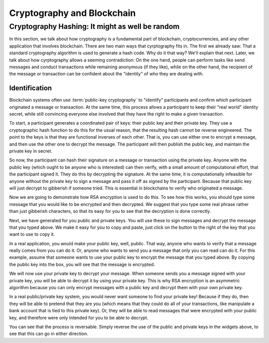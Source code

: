 .. This file is part of the OpenDSA eTextbook project. See
.. http://opendsa.org for more details.
.. Copyright (c) 2012-2020 by the OpenDSA Project Contributors, and
.. distributed under an MIT open source license.

.. avmetadata::
    :author: Lenny Heath, Cliff Shaffer, Bailey Spell, and Jesse Terrazas
   :requires:
   :satisfies:
   :topic:

Cryptography and Blockchain
===========================

Cryptography Hashing: It might as well be random
------------------------------------------------

In this section, we talk about how cryptography is a fundamental part
of blockchain, cryptocurrencies, and any other application that
involves blockchain.
There are two main ways that cyrptography fits in.
The first we already saw: That a standard cryptography algorithm is
used to generate a hash code.
Why do it that way? We'll explain that next.
Later, we talk about how cyrptography allows a seeming contradiction:
On the one hand, people can perform tasks like send messages and
conduct transactions while remaining anonymous (if they like), while
on the other hand, the recipient of the message or transaction can be
confident about the "identity" of who they are dealing with.

.. TODO::
   :type: Explanation
          
   DISCUSS HERE WHY WE USE CRYPTOGRAPHIC HASH FUNCTIONS.
   BASICALLY, TO MAKE THEM EFFECTIVELY RANDOM, SO THAT THEY CANNOT BE
   REVERSE ENGINEERED.

   NOTE THAT PASSWORD SYSTEMS WORK THE SAME WAY.


Identification
~~~~~~~~~~~~~~

Blockchain systems often use :term:`public-key cryptography` to
"identify" participants and confirm which participant originated a
message or transaction.
At the same time, this process allows a participant to keep their
"real world" identity secret, while still convincing everyone else
involved that they have the right to make a given transaction.

To start, a participant generates a coordinated pair of keys:
their public key and their private key.
They use a cryptographic hash function to do this for the usual
reason, that the resulting hash cannot be reverse engineered.
The point to the keys is that they are functional inverses of each
other.
That is, you can use either one to encrypt a message, and then use the
other one to decrypt the message.
The participant will then publish the public key, and maintain the
private key in secret.

So now, the participant can hash their signature on a message or
transaction using the private key.
Anyone with the public key (which ought to be anyone who is
interested) can then verify, with a small amount of
computational effort, that the participant signed it.
They do this by decrypting the signature.
At the same time, it is computationally infeasible for
anyone without the private key to sign a message and pass it off as
signed by the participant.
Because that public key will just decrypt to gibberish if someone tried.
This is essential in blockchains to verify who originated a message.

Now we are going to demonstrate how RSA encryption is used to do this.
To see how this works, you should type some message that you would
like to be encrypted and then decrypted.
We suggest that you type some real phrase rather than just gibberish
characters, so that its easy for you to see that the decryption is
done correctly.

.. maybe take this out and just let them input it in the third step 

.. _InputMessage:

.. avembed:: AV/Blockchain/InputMessage.html pe
   :long_name: Inputting a Message to get Decrypted

.. We need a passphrase that will allow us to encrypt your message that you
.. have just typed and will allow us to generate the public and private keys.

.. .. _Passphrase:

.. .. avembed:: AV/Blockchain/Passphrase.html pe
..    :long_name: Inputting a Passphrase for the encryption keys

Next, we have generated for you public and private keys.
You will use these to sign messages and decrypt the message that you
typed above.
We make it easy for you to copy and paste, just click on the button to
the right of the key that you want to use to copy it.

.. _Keys:

.. avembed:: AV/Blockchain/Keys.html pe
   :long_name: Public and Private Keys

In a real application, you would make your public key, well, public.
That way, anyone who wants to verify that a message really comes from
you can do it.
Or, anyone who wants to send you a message that only you can read can
do it.
For this example, assume that someone wants to use your public key 
to encrypt the message that you typed above.
By copying the public key into the box, you will see that the message
is encrypted.

.. maybe change this and just have them input the message here
.. signed message with the public key. this should also show what
.. their message is

.. _Encrypt:

.. avembed:: AV/Blockchain/Encrypt.html pe
   :long_name: Encrypt with Public Key

We will now use your private key to decrypt your message.
When someone sends you a message signed with your private key, you
will be able to decrypt it by using your private key.
This is why RSA encryption is an asymmetric algorithm because you can
only encrypt messages with a public key and decrypt them with your own
private key.

.. decrypting with the private key 

.. Decrypt:

.. avembed:: AV/Blockchain/Decrypt.html pe
   :long_name: Decrypt with Private Key

In a real public/private key system, you would never want someone to
find your private key!
Because if they do, then they will be able to pretend that they are
you (which means that they could do all of your transactions, like
manipulate a bank account that is tied to this private key).
Or, they will be able to read messages that were encrypted with your
public key, and therefore were only intended for you to be able to
decrypt.

You can see that the process is reversable.
Simply reverse the use of the public and private keys in the widgets
above, to see that this can go in either direction.
